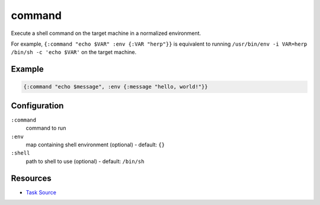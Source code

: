 command
======================================================

Execute a shell command on the target machine in a normalized environment.

For example, ``{:command "echo $VAR" :env {:VAR "herp"}}`` is equivalent
to running ``/usr/bin/env -i VAR=herp /bin/sh -c 'echo $VAR'`` on the target
machine.

Example
~~~~~~~

.. code-block:: clojure

   {:command "echo $message", :env {:message "hello, world!"}}

Configuration
~~~~~~~~~~~~~

``:command``
  command to run

``:env``
  map containing shell environment (optional) - default: ``{}``

``:shell``
  path to shell to use (optional) - default: ``/bin/sh``


Resources
~~~~~~~~~

- `Task Source`_

.. _Task Source: https://github.com/matross/matross/blob/master/plugins/matross/tasks/command.clj
